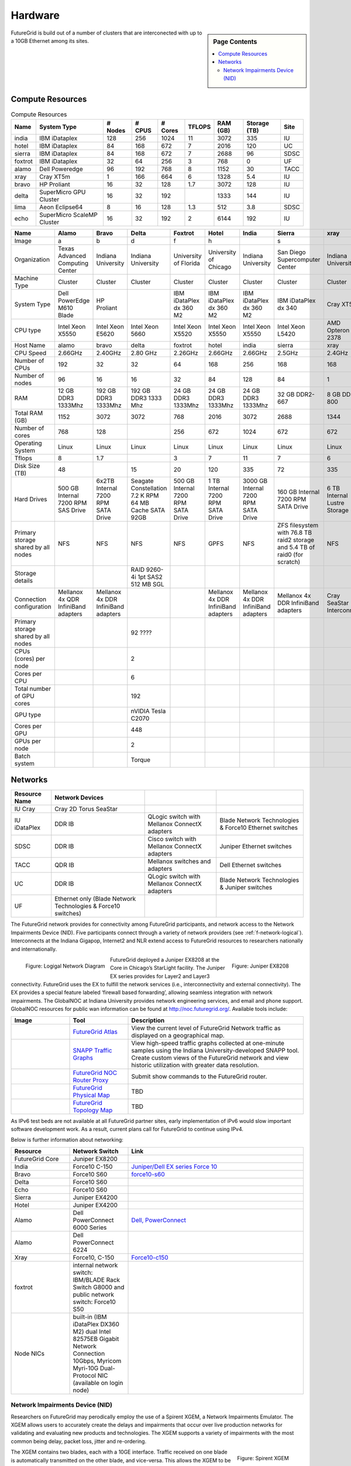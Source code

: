 .. _s-hardware:

**********************************************************************
Hardware
**********************************************************************

.. sidebar:: Page Contents

   .. contents::
      :local:

FutureGrid is build out of a number of clusters that are interconected
with up to a 10GB Ethernet among its sites.

Compute Resources
==================

.. csv-table:: Compute Resources			
   :header: Name, System Type           , # Nodes, # CPUS, # Cores, TFLOPS , RAM (GB), Storage (TB), Site
						 
   india        , IBM iDataplex          , 128        , 256         , 1024        , 11        , 3072       , 335 , IU    
   hotel        , IBM iDataplex          , 84         , 168         , 672         , 7         , 2016       , 120 , UC     
   sierra       , IBM iDataplex          , 84         , 168         , 672         , 7         , 2688       , 96  , SDSC   
   foxtrot      , IBM iDataplex          , 32         , 64          , 256         , 3         , 768        , 0   , UF    
   alamo        , Dell Poweredge         , 96         , 192         , 768         , 8         , 1152       , 30  , TACC   
   xray         , Cray XT5m              , 1          , 166         , 664         , 6         , 1328       , 5.4 , IU     
   bravo        , HP Proliant            , 16         , 32          , 128         , 1.7       , 3072       , 128 , IU     
   delta        , SuperMicro GPU Cluster , 16         , 32          , 192         ,           , 1333       , 144 , IU     
   lima         , Aeon Eclipse64         , 8          , 16          , 128         , 1.3       , 512        , 3.8 , SDSC   
   echo         , SuperMicro ScaleMP Cluster, 16      , 32          ,  192  , 2 , 6144, 192, IU

.. csv-table:: 
   :header:   Name , Alamo, Bravo, Delta, Foxtrot, Hotel, India, Sierra, xray

   Image,a,b,d,f,h,|image-india-cray|,s,|image-cray|
   Organization, Texas Advanced Computing Center, Indiana University, Indiana University, University of Florida, University of Chicago, Indiana University, San Diego Supercomputer Center, Indiana University
   Machine Type                           , Cluster                               , Cluster                               , Cluster                           , Cluster                               , Cluster                               , Cluster                                , Cluster                                                                       , Cluster                         
   System Type                            , Dell PowerEdge M610 Blade             , HP Proliant                           ,, IBM iDataPlex dx 360 M2               , IBM iDataPlex dx 360 M2               , IBM iDataPlex dx 360 M2                , IBM iDataPlex dx 340                                                          , Cray XT5m                       
   CPU type                               , Intel Xeon X5550                      , Intel Xeon E5620                      , Intel Xeon 5660                   , Intel Xeon X5520                      , Intel Xeon X5550                      , Intel Xeon X5550                       , Intel Xeon L5420                                                              , AMD Opteron 2378                
   Host Name                              , alamo                                 , bravo                                 , delta                             , foxtrot                               , hotel                                 , india                                  , sierra                                                                        , xray                            
   CPU Speed                              , 2.66GHz                               , 2.40GHz                               , 2.80 GHz                          , 2.26GHz                               , 2.66GHz                               , 2.66GHz                                , 2.5GHz                                                                        , 2.4GHz                          
   Number of CPUs                         ,192,32,32,64,168,256,168,168
   Number of nodes                        ,96,16,16,32,84,128,84,1
   RAM                                    , 12 GB DDR3 1333Mhz                    , 192 GB DDR3 1333Mhz                   , 192 GB DDR3 1333 Mhz               , 24 GB DDR3 1333Mhz                    , 24 GB DDR3 1333Mhz                    , 24 GB DDR3 1333Mhz                     , 32 GB DDR2-667                                                                , 8 GB DDR2-800                   
   Total RAM (GB)                         ,1152,3072,3072,768,2016,3072,2688,1344
   Number of cores                        ,768,128,,256,672,1024,672,672
   Operating System                       , Linux                                 , Linux                                 ,Linux, Linux                                 , Linux                                 , Linux                                  , Linux                                                                         , Linux                           
   Tflops                                 ,8,1.7,,3,7,11,7,6
   Disk Size (TB)                         ,48,,15,20,120,335,72,335
   Hard Drives                            , 500 GB Internal 7200 RPM SAS Drive    , 6x2TB Internal 7200 RPM SATA Drive    , Seagate Constellation 7.2 K RPM     64 MB Cache SATA 92GB   , 500 GB Internal 7200 RPM SATA Drive   , 1 TB Internal 7200 RPM SATA Drive     , 3000 GB Internal 7200 RPM SATA Drive   , 160 GB Internal 7200 RPM SATA Drive                                           , 6 TB Internal Lustre Storage    
   Primary storage shared by all nodes  , NFS                                   , NFS                                   ,NFS, NFS                                  , GPFS                                  ,  NFS                                   , ZFS filesystem with 76.8 TB raid2 storage and 5.4 TB of raid0 (for scratch)   , NFS                             
   Storage details                        ,,, RAID 9260-4i 1pt SAS2  512 MB SGL  ,,,,,
   Connection configuration               , Mellanox 4x QDR InfiniBand adapters   , Mellanox 4x DDR InfiniBand adapters   ,,, Mellanox 4x DDR InfiniBand adapters   , Mellanox 4x DDR InfiniBand adapters    , Mellanox 4x DDR InfiniBand adapters                                           , Cray SeaStar Interconnect       
   Primary storage shared by all nodes   ,,,92 ????,,,,,
   CPUs (cores) per node                  ,,,2,,,,,
   Cores per CPU,,,6,,,,,
   Total number of GPU cores,,,192,,,,,
   GPU type                               ,,, nVIDIA Tesla C2070                ,,,,,
   Cores per GPU,,,448,,,,,
   GPUs per node,,,2,,,,,
   Batch system                           ,,, Torque                            ,,,,, 



.. todo:: add the exho node

   144 Cores available on Echo

   FutureGrid's Echo cluster, located at Indiana University, offers users access to 12 machines which operate virtually as one machine.

   Echo
   4262523580 Bytes memory (which is more than 4TB)
   144 core with "Intel(R) Xeon(R) CPU E5-2640 0 @ 2.50GHz"
   2.8T scratch space

   FutureGrid systems team members are working on enhancements that could lead to increases in the number of cores, memory size, and scratch space.  We will keep you up to date on developments.
   .. csv-table:: Storage Resources
      :header:  System Type   , Capacity (TB)      , File System   , Site    

       DDN 9550          , 339 shared with IU +   , Luster            , IU        
       Data Capacitor    ,  16 TB dedicated       ,                   ,            
       DDN 6620          , 120                    , GPFS              , UC         
       SunFire x4540     , 96                     , ZFS               , SDSC       
       Dell MD3000       , 30                     , NFS               , TACC       
       IBM dx360 M3      , 24                     , NFS               , UF         




Networks
======================================================================

.. csv-table::
   :header: Resource Name, Network Devices
   
   IU Cray, Cray 2D Torus SeaStar 
   IU iDataPlex , DDR IB , QLogic switch with Mellanox ConnectX adapters,Blade Network Technologies & Force10 Ethernet switches
   SDSC, DDR IB, Cisco switch with Mellanox ConnectX adapters, Juniper Ethernet switches
   TACC, QDR IB , Mellanox switches and adapters, Dell Ethernet switches
   UC, DDR IB, QLogic switch with Mellanox ConnectX adapters, Blade Network Technologies & Juniper switches
   UF, Ethernet only (Blade Network Technologies & Force10 switches)

 

The FutureGrid network provides for connectivity among FutureGrid
participants, and network access to the Network Impairments Device
(NID).  Five participants connect through a variety of network
providers (see :ref:`f-network-logical`). Interconnects at the Indiana
Gigapop, Internet2 and NLR extend access to FutureGrid resources to
researchers nationally and internationally.

.. _f-network-logical:

.. figure::  images/FutureGrid-Logocal-v3.png
   :height: 300px
   :width: 400px
   :align: left

   Figure: Logigal Network Diagram

.. _f-network-juniper:

.. figure:: images/Juniper-EX8208-140x184.png
   :width: 100px
   :height: 100px
   :align: right 

   Figure: Juniper EX8208

 
.. todo::   inaccurate atlas diagram, can not change as network group has no
   info, however wil lead to confusion, needs to be stated

.. todo::  proxy router is mentioned, but we seem only to have
   dosabled commands, which commands can users do?

 
FutureGrid deployed a Juniper EX8208 at the Core in Chicago’s
StarLight facility. The Juniper EX series provides for Layer2 and
Layer3 connectivity.  FutureGrid uses the EX to fulfill the network
services (i.e., interconnectivity and external connectivity). The EX
provides a special feature labeled ‘firewall based forwarding’,
allowing seamless integration with network impairments.
The GlobalNOC at Indiana University provides network engineering
services, and email and phone support. GlobalNOC resources for public
wan information can be found at `http://noc.futuregrid.org/
<http://noc.futuregrid.org/>`__. Available tools include:

.. list-table::
   :header-rows: 1
   :widths: 20,20,60

   * - Image 
     - Tool
     - Description
   * - |image-gnoc-traffic| 
     - `FutureGrid Atlas <http://noc.futuregrid.org/futuregrid/live-network-status/maps--graphs/futuregrid-atlas.html>`__
     - View the current level of FutureGrid Network traffic as displayed on a
       geographical map.
   * - |image-gnoc-snap| 
     - `SNAPP Traffic Graphs <http://noc.futuregrid.org/futuregrid/live-network-status/traffic-statistics/futuregrid-snapp-trafic-graphs2.html>`__
     - View high-speed traffic graphs collected at one-minute samples using the
       Indiana University-developed SNAPP tool. Create custom views of the
       FutureGrid network and view historic utilization with greater data
       resolution.
   * - |image-gnoc-proxy| 
     - `FutureGrid NOC Router Proxy <http://noc.futuregrid.org/futuregrid/live-network-status/traffic-statistics/router-proxy3.html>`__
     - Submit show commands to the FutureGrid router.
   * - |image8|
     - `FutureGrid Physical Map
       <http://noc.futuregrid.org/futuregrid/maps--documentation/maps.html#FutureGrid%20Physical%20Map>`__
     - TBD
   * - |image9|
     -  `FutureGrid Topology Map <http://noc.futuregrid.org/futuregrid/maps--documentation/maps.html#FutureGrid%20Topology%20Map>`__
     - TBD 

As IPv6 test beds are not available at all FutureGrid partner sites,
early implementation of iPv6 would slow important software development
work. As a result, current plans call for FutureGrid to continue using
IPv4. 
 
Below is further information about networking:

.. list-table::
   :header-rows: 1
   :widths: 20,20,60

   * - Resource
     - Network Switch
     - Link
   * - FutureGrid Core
     - Juniper EX8200
     -
   * - India
     - Force10 C-150
     - `Juniper/Dell EX series Force 10 <https://www.juniper.net/us/en/products-services/switching/ex-series/Force10>`__
   * - Bravo
     - Force10 S60
     - `force10-s60 <http://www.dell.com/us/enterprise/p/force10-s60/pd>`__
   * - Delta
     - Force10 S60
     -
   * - Echo
     - Force10 S60
     -
   * - Sierra
     - Juniper EX4200
     -
   * - Hotel
     - Juniper EX4200
     -
   * - Alamo
     - Dell PowerConnect 6000 Series
     - `Dell, PowerConnect <http://www.dell.com/us/enterprise/p/switch-powerconnect>`__
   * - Alamo
     - Dell PowerConnect 6224
     -
   * - Xray
     - Force10, C-150
     - `Force10-c150 <http://www.dell.com/us/enterprise/p/force10-c150/pd>`__ 
   * - foxtrot
     - internal network switch: IBM/BLADE Rack Switch G8000 and public
       network switch: Force10 S50
     -
   * - Node NICs
     - built-in (IBM iDataPlex DX360 M2) dual Intel 82575EB Gigabit Network Connection
       10Gbps, Myricom Myri-10G Dual-Protocol NIC (available on login
       node)
     -
 
.. todo:: network swithes inside india not corerct

.. todo:: unkown switch, hotel india, foxtrot?
   `IBM rack switches (formerly BNT) <http://www-03.ibm.com/systems/networking/switches/rack.html>`__
 
 
 

Network Impairments Device (NID)
----------------------------------------------------------------------

Researchers on FutureGrid may perodically employ the use of a Spirent
XGEM, a Network Impairments Emulator.  The XGEM allows users to
accurately create the delays and impairments that occur over live
production networks for validating and evaluating new products and
technologies.  The XGEM supports a variety of impairments with the most
common being delay, packet loss, jitter and re-ordering.
 

.. figure:: images/Spirent-XGEM.png
   :width: 200px
   :align: right
   
   Figure: Spirent XGEM 
 
The XGEM contains two blades, each with a 10GE interface.  Traffic
received on one blade is automatically transmitted on the other blade,
and vice-versa.  This allows the XGEM to be deployed as a pass-through
device.  Impairments are applied unidirectionally.  An identical or
different impairment can be applied in either direction, or
simultaneously in both directions.
 
FutureGrid also utilizes a Juniper EX8208 as the primary network
element between all of the FutureGrid participants.  Juniper’s EX
platform contains firewall-based forwarding, which allows us to insert
the XGEM between FutureGrid participants with only software changes (see
Figure 1).
 
The firewall-based forwarding feature can be configured to forward
traffic unidirectionally or bidirectionally through the XGEM using a
single IP address or any size subnet.  Only traffic defined by the
Juniper EX8208 will be impaired, leaving all other traffic between
FutureGrid participants unaffected.
 
This implementation requires traffic to traverse the FutureGrid Core
in order to be impaired.  Additional configuration might be required at
the participants' individual sites for impairments to occur locally.
 


.. |image-india-cray| image:: images/FutureGrid_iDataPlex_Cray_IU-sm-640x425.jpg
   :width: 100px
   :height: 100px

.. |image-cray| image:: images/Cray_XT5m_Front_closed-small-427x640.jpg
   :width: 100px
   :height: 100px


.. |image8| image:: images/futuregrid-physical.png
   :width: 100px

.. |image9| image:: images/futuregrid-topology.png
   :width: 100px

.. |image-gnoc-traffic| image:: images/gnoc-traffic.png
   :width: 100px

.. |image-gnoc-snap| image:: images/gnoc-snap.png
   :width: 100px

.. |image-gnoc-proxy| image:: images/gnoc-proxy.png
   :width: 100px


